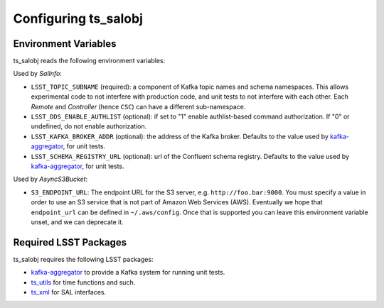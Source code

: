 .. py:currentmodule:: lsst.ts.salobj

.. _lsst.ts.salobj-configuration:

#####################
Configuring ts_salobj
#####################

.. _lsst.ts.salobj-configuration_environment_variables:

Environment Variables
---------------------

ts_salobj reads the following environment variables:


Used by `SalInfo`:

* ``LSST_TOPIC_SUBNAME`` (required): a component of Kafka topic names and schema namespaces.
  This allows experimental code to not interfere with production code, and unit tests to not interfere with each other.
  Each `Remote` and `Controller` (hence ``CSC``) can have a different sub-namespace.

* ``LSST_DDS_ENABLE_AUTHLIST`` (optional): if set to "1" enable authlist-based command authorization.
  If "0" or undefined, do not enable authorization.

* ``LSST_KAFKA_BROKER_ADDR`` (optional): the address of the Kafka broker.
  Defaults to the value used by `kafka-aggregator`_, for unit tests.

* ``LSST_SCHEMA_REGISTRY_URL`` (optional): url of the Confluent schema registry.
  Defaults to the value used by `kafka-aggregator`_, for unit tests.

Used by `AsyncS3Bucket`:

* ``S3_ENDPOINT_URL``: The endpoint URL for the S3 server, e.g. ``http://foo.bar:9000``.
  You must specify a value in order to use an S3 service that is not part of Amazon Web Services (AWS).
  Eventually we hope that ``endpoint_url`` can be defined in ``~/.aws/config``.
  Once that is supported you can leave this environment variable unset, and we can deprecate it.

.. _lsst.ts.salobj-configuration_other:

Required LSST Packages
----------------------

ts_salobj requires the following LSST packages:

* `kafka-aggregator`_ to provide a Kafka system for running unit tests.
* `ts_utils`_ for time functions and such.
* `ts_xml`_ for SAL interfaces.

.. _kafka-aggregator: https://kafka-aggregator.lsst.io/
.. _ts_utils: https://github.com/lsst-ts/ts_utils
.. _ts_xml: https://github.com/lsst-ts/ts_xml
